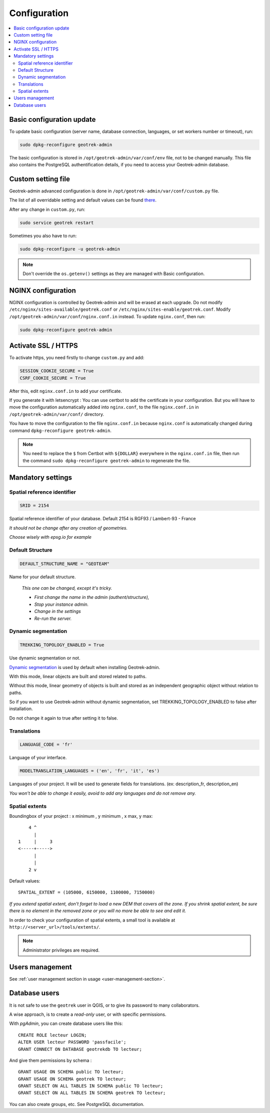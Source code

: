 =============
Configuration
=============

.. contents::
   :local:
   :depth: 2
   

Basic configuration update
--------------------------

To update basic configuration (server name, database connection, languages, or set workers number or timeout), run:

.. code-block:: bash

    sudo dpkg-reconfigure geotrek-admin

The basic configuration is stored in ``/opt/geotrek-admin/var/conf/env`` file, not to be changed manually.
This file also contains the PostgreSQL authentification details, if you need to access your Geotrek-admin database.


Custom setting file
-------------------

Geotrek-admin advanced configuration is done in ``/opt/geotrek-admin/var/conf/custom.py`` file.

The list of all overridable setting and default values can be found
`there <https://github.com/GeotrekCE/Geotrek-admin/blob/master/geotrek/settings/base.py>`_.

After any change in ``custom.py``, run:

.. code-block:: bash

    sudo service geotrek restart

Sometimes you also have to run:

.. code-block:: bash

    sudo dpkg-reconfigure -u geotrek-admin

.. note::

    Don't override the ``os.getenv()`` settings as they are managed with Basic configuration.


NGINX configuration
-------------------

NGINX configuration is controlled by Geotrek-admin and will be erased at each upgrade.
Do not modify ``/etc/nginx/sites-available/geotrek.conf`` or ``/etc/nginx/sites-enable/geotrek.conf``.
Modify ``/opt/geotrek-admin/var/conf/nginx.conf.in`` instead. To update ``nginx.conf``, then run:

.. code-block:: bash

    sudo dpkg-reconfigure geotrek-admin


Activate SSL / HTTPS
--------------------

To activate https, you need firstly to change ``custom.py`` and add:

.. code-block:: python

    SESSION_COOKIE_SECURE = True
    CSRF_COOKIE_SECURE = True

After this, edit ``nginx.conf.in`` to add your certificate.

If you generate it with letsencrypt :
You can use certbot to add the certificate in your configuration.
But you will have to move the configuration automatically added into ``nginx.conf``, to the file ``nginx.conf.in`` in ``/opt/geotrek-admin/var/conf/`` directory.

You have to move the configuration to the file ``nginx.conf.in`` because ``nginx.conf`` is automatically changed during command ``dpkg-reconfigure geotrek-admin``.

.. note::

    You need to replace the ``$`` from Certbot with ``${DOLLAR}`` everywhere in the ``nginx.conf.in`` file, then run the command ``sudo dpkg-reconfigure geotrek-admin`` to regenerate the file.


Mandatory settings
------------------

Spatial reference identifier
~~~~~~~~~~~~~~~~~~~~~~~~~~~~

.. code-block:: python

    SRID = 2154

Spatial reference identifier of your database. Default 2154 is RGF93 / Lambert-93 - France

*It should not be change after any creation of geometries.*

*Choose wisely with epsg.io for example*

.. _default-structure:

Default Structure
~~~~~~~~~~~~~~~~~

.. code-block:: python

    DEFAULT_STRUCTURE_NAME = "GEOTEAM"

Name for your default structure.

   *This one can be changed, except it's tricky.*

   * *First change the name in the admin (authent/structure),*
   * *Stop your instance admin.*
   * *Change in the settings*
   * *Re-run the server.*


Dynamic segmentation
~~~~~~~~~~~~~~~~~~~~

.. code-block:: python

    TREKKING_TOPOLOGY_ENABLED = True

Use dynamic segmentation or not.

`Dynamic segmentation <https://geotrek.readthedocs.io/en/latest/usage/editing-objects.html#segmentation-dynamique>`_ is used by default when installing Geotrek-admin.

With this mode, linear objects are built and stored related to paths.

Without this mode, linear geometry of objects is built and stored as an independent geographic object without relation to paths.

So if you want to use Geotrek-admin without dynamic segmentation, set TREKKING_TOPOLOGY_ENABLED to false after installation.

Do not change it again to true after setting it to false.


Translations
~~~~~~~~~~~~

.. code-block:: python

    LANGUAGE_CODE = 'fr'

Language of your interface.

.. code-block:: python

   MODELTRANSLATION_LANGUAGES = ('en', 'fr', 'it', 'es')

Languages of your project. It will be used to generate fields for translations. (ex: description_fr, description_en)

*You won't be able to change it easily, avoid to add any languages and do not remove any.*


Spatial extents
~~~~~~~~~~~~~~~

Boundingbox of your project : x minimum , y minimum , x max, y max::

        4 ^
          |
    1     |     3
    <-----+----->
          |
          |
        2 v

Default values::

    SPATIAL_EXTENT = (105000, 6150000, 1100000, 7150000)

*If you extend spatial extent, don't forget to load a new DEM that covers all the zone.*
*If you shrink spatial extent, be sure there is no element in the removed zone or you will no more be able to see and edit it.*

In order to check your configuration of spatial extents, a small tool
is available at ``http://<server_url>/tools/extents/``.

.. note::

    Administrator privileges are required.


Users management
----------------

See :ref:`user management section in usage <user-management-section>`.


Database users
--------------

It is not safe to use the ``geotrek`` user in QGIS, or to give its password to
many collaborators.

A wise approach, is to create a *read-only* user, or with specific permissions.

With *pgAdmin*, you can create database users like this:

::


    CREATE ROLE lecteur LOGIN;
    ALTER USER lecteur PASSWORD 'passfacile';
    GRANT CONNECT ON DATABASE geotrekdb TO lecteur;

And give them permissions by schema :

::

    GRANT USAGE ON SCHEMA public TO lecteur;
    GRANT USAGE ON SCHEMA geotrek TO lecteur;
    GRANT SELECT ON ALL TABLES IN SCHEMA public TO lecteur;
    GRANT SELECT ON ALL TABLES IN SCHEMA geotrek TO lecteur;


You can also create groups, etc. See PostgreSQL documentation.

